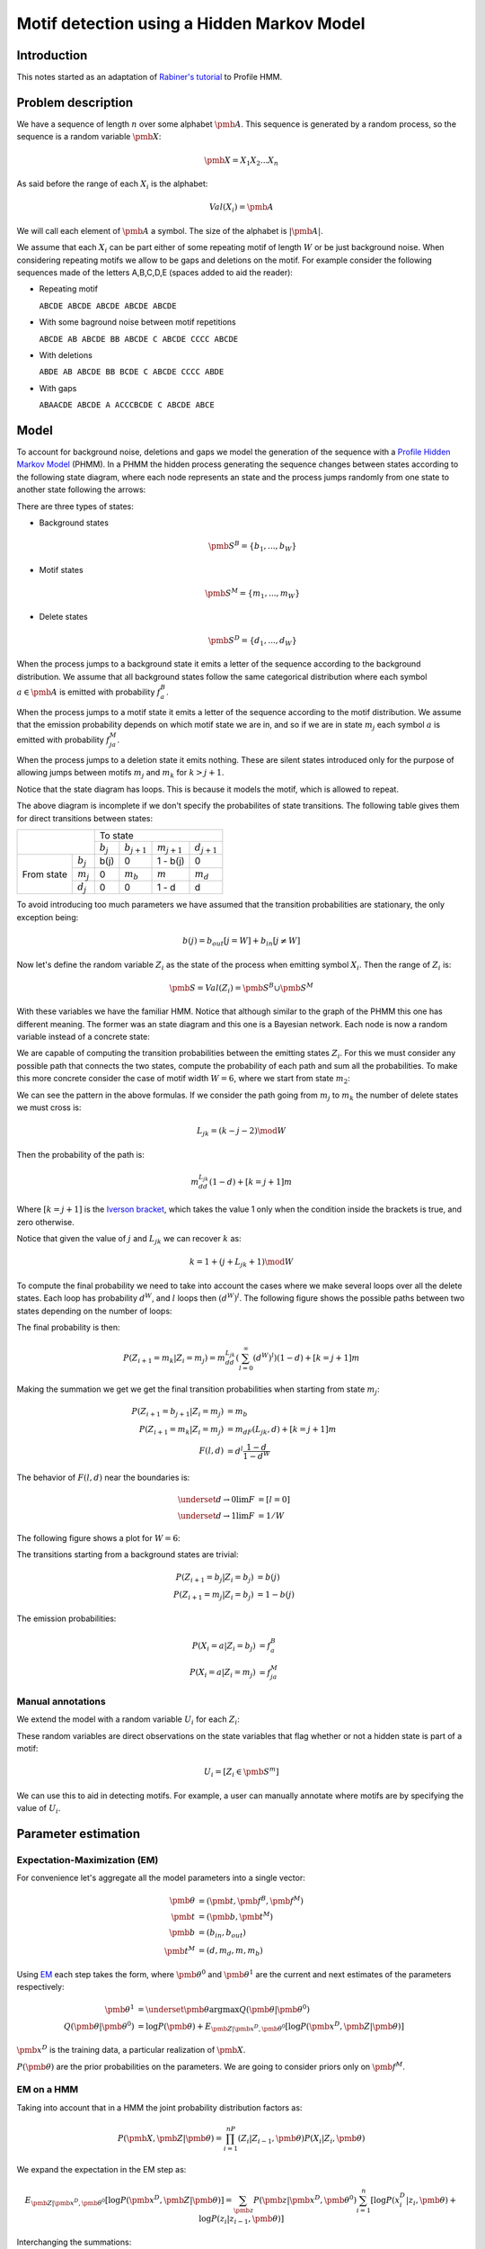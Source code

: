 Motif detection using a Hidden Markov Model
===========================================

Introduction
------------

This notes started as an adaptation of `Rabiner's tutorial
<http://citeseer.ist.psu.edu/viewdoc/summary?doi=10.1.1.131.2084>`_ to
Profile HMM.


Problem description
-------------------
We have a sequence of length :math:`n` over some alphabet
:math:`\pmb{A}`. This sequence is generated by a random process, so the 
sequence is a random variable :math:`\pmb{X}`:

.. math::

   \pmb{X} = X_1X_2...X_n

As said before the range of each :math:`X_i` is the alphabet:

.. math::

   Val(X_i) = \pmb{A}

We will call each element of :math:`\pmb{A}` a symbol. 
The size of the alphabet is :math:`|\pmb{A}|`. 

We assume that each :math:`X_i` can be part either of some repeating
motif of length :math:`W` or be just background noise. When
considering repeating motifs we allow to be gaps and deletions on the
motif. For example consider the following sequences made of the
letters A,B,C,D,E (spaces added to aid the reader):

- Repeating motif 

  ``ABCDE ABCDE ABCDE ABCDE ABCDE``

- With some baground noise between motif repetitions

  ``ABCDE AB ABCDE BB ABCDE C ABCDE CCCC ABCDE``

- With deletions

  ``ABDE AB ABCDE BB BCDE C ABCDE CCCC ABDE``

- With gaps

  ``ABAACDE ABCDE A ACCCBCDE C ABCDE ABCE``


Model
-----

To account for background noise, deletions and gaps we model the
generation of the sequence with a `Profile Hidden Markov Model
<http://bioinformatics.oxfordjournals.org/content/14/9/755.full.pdf+html>`_
(PHMM). In a PHMM the hidden process generating the sequence changes
between states according to the following state diagram, where each node
represents an state and the process jumps randomly from one state to
another state following the arrows:

.. only:: html

   .. figure:: _static/PHMM_1.svg
      :align: center

.. only:: latex

   .. figure:: _static/PHMM_1.pdf
      :align: center

There are three types of states:

- Background states 

  .. math::

     \pmb{S}^B=\left\{b_1,...,b_W\right\}
 
- Motif states 

  .. math:: 

     \pmb{S}^M=\left\{m_1,...,m_W\right\}


- Delete states 

  .. math::

     \pmb{S}^D=\left\{d_1,...,d_W\right\}


When the process jumps to a background state it emits a letter of the
sequence according to the background distribution. We assume that all
background states follow the same categorical distribution where each
symbol :math:`a \in \pmb{A}` is emitted with probability :math:`f^B_a`.

When the process jumps to a motif state it emits a letter of the
sequence according to the motif distribution. We assume that the
emission probability depends on which motif state we are in, and so if
we are in state :math:`m_j` each symbol :math:`a` is emitted with
probability :math:`f^M_{ja}`.

When the process jumps to a deletion state it emits nothing. These are
silent states introduced only for the purpose of allowing jumps
between motifs :math:`m_j` and :math:`m_k` for :math:`k>j+1`.

Notice that the state diagram has loops. This is because it models the motif,
which is allowed to repeat.

The above diagram is incomplete if we don't specify the probabilites of
state transitions. The following table gives them for direct transitions
between states:

+------------+------------+---------------------------------------------------------------+
|                         | To state                                                      |
|                         +------------+----------------+----------------+----------------+
|                         | :math:`b_j`| :math:`b_{j+1}`| :math:`m_{j+1}`| :math:`d_{j+1}`|
+------------+------------+------------+----------------+----------------+----------------+
|            | :math:`b_j`| b(j)       | 0              | 1 - b(j)       | 0              |
|            +------------+------------+----------------+----------------+----------------+
| From state | :math:`m_j`| 0          | :math:`m_b`    | :math:`m`      | :math:`m_d`    |
|            +------------+------------+----------------+----------------+----------------+
|            | :math:`d_j`| 0          | 0              | 1 - d          | d              |
+------------+------------+------------+----------------+----------------+----------------+


To avoid introducing too much parameters we have assumed that the
transition probabilities are stationary, the only exception being:

.. math::

   b(j) = b_{out}[j=W] + b_{in}[j\neq W]

Now let's define the random variable :math:`Z_i` as the state of the
process when emitting symbol :math:`X_i`. Then the range of :math:`Z_i` is:

.. math::

   \pmb{S} = Val(Z_i) = \pmb{S}^B \cup \pmb{S}^M

With these variables we have the familiar HMM. Notice that although
similar to the graph of the PHMM this one has different meaning. The
former was an state diagram and this one is a Bayesian network. Each
node is now a random variable instead of a concrete state:

.. only:: html

   .. figure:: _static/HMM_1.svg
      :align: center
      :figwidth: 60 %

.. only:: latex

   .. figure:: _static/HMM_1.pdf
      :align: center
      :figwidth: 60 %

We are capable of computing the transition probabilities between the
emitting states :math:`Z_i`. For this we must consider any possible path that
connects the two states, compute the probability of each path and sum
all the probabilities. To make this more concrete consider the case of
motif width :math:`W=6`, where we start from state :math:`m_2`:

.. only:: html

   .. figure:: _static/PHMM_2.svg
      :align: center

.. only:: latex

   .. figure:: _static/PHMM_2.pdf
      :align: center

We can see the pattern in the above formulas. If we consider the path going
from :math:`m_j` to :math:`m_k` the number of delete states we must
cross is:

.. math::

   L_{jk} = (k - j - 2) \mod W
   
Then the probability of the path is:

.. math::

   m_dd^{L_{jk}}(1-d) + [k=j+1]m

Where :math:`[k=j+1]` is the `Iverson bracket
<https://en.wikipedia.org/wiki/Iverson_bracket>`_, which takes the
value 1 only when the condition inside the brackets is true, and zero
otherwise.

Notice that given the value of :math:`j` and :math:`L_{jk}` we can
recover :math:`k` as:

.. math::

   k = 1 + (j + L_{jk} + 1) \mod W

To compute the final probability we need to take into account the
cases where we make several loops over all the delete states. Each
loop has probability :math:`d^W`, and :math:`l` loops then
:math:`(d^W)^l`. The following figure shows the possible paths between
two states depending on the number of loops:

.. only:: html

   .. figure:: _static/PHMM_3.svg
      :align: center

.. only:: latex

   .. figure:: _static/PHMM_3.pdf
      :align: center

The final probability is then:

.. math::

   P\left(Z_{i+1}=m_k|Z_i=m_j\right) = m_dd^{L_{jk}}\left(\sum_{l=0}^\infty(d^W)^l\right)(1-d) + [k=j+1]m

Making the summation we get we get the final transition probabilities
when starting from state :math:`m_j`:

.. math::

   P\left(Z_{i+1}=b_{j+1}|Z_i=m_j\right) &= m_b \\
   P\left(Z_{i+1}=m_k|Z_i=m_j\right) &= m_dF(L_{jk}, d) + [k=j+1]m \\
   F(l, d) &= d^l\frac{1 - d}{1 - d^W}

The behavior of :math:`F(l, d)` near the boundaries is:

.. math::

   \underset{d \to 0}{\lim} F &= [l=0] \\
   \underset{d \to 1}{\lim} F &= 1/W

The following figure shows a plot for :math:`W=6`:

.. only:: html

   .. figure:: _static/F_jk.svg
      :align: center

.. only:: latex

   .. figure:: _static/F_jk.pdf
      :align: center

The transitions starting from a background states are trivial:

.. math::

   P\left(Z_{i+1}=b_j|Z_i=b_j\right) &= b(j) \\
   P\left(Z_{i+1}=m_j|Z_i=b_j\right) &= 1 - b(j)

The emission probabilities:

.. math::

   P\left(X_i=a|Z_i=b_j\right) &= f^B_a \\
   P\left(X_i=a|Z_i=m_j\right) &= f^M_{ja}


Manual annotations
~~~~~~~~~~~~~~~~~~
We extend the model with a random variable :math:`U_i` for each :math:`Z_i`:

.. only:: html

   .. figure:: _static/HMM_2.svg
      :align: center
      :figwidth: 60 %

.. only:: latex

   .. figure:: _static/HMM_2.pdf
      :align: center
      :figwidth: 60 %

These random variables are direct observations on the state variables that flag
whether or not a hidden state is part of a motif:

.. math::

   U_i = [Z_i \in \pmb{S}^m]

We can use this to aid in detecting motifs. For example, a user can manually 
annotate where motifs are by specifying the value of :math:`U_i`.

Parameter estimation
--------------------

Expectation-Maximization (EM)
~~~~~~~~~~~~~~~~~~~~~~~~~~~~~

For convenience let's aggregate all the model parameters into a single
vector:

.. math::

   \pmb{\theta} &= \left(\pmb{t}, \pmb{f}^B, \pmb{f}^M\right) \\
   \pmb{t} &= \left(\pmb{b}, \pmb{t}^M\right) \\
   \pmb{b} &= (b_{in}, b_{out}) \\
   \pmb{t}^M &= \left(d, m_d, m, m_b\right)

Using `EM
<https://en.wikipedia.org/wiki/Expectation%E2%80%93maximization_algorithm>`_
each step takes the form, where :math:`\pmb{\theta}^0`
and :math:`\pmb{\theta}^1` are the current and next estimates of the
parameters respectively:

.. math::

   \pmb{\theta}^1 &= \underset{\pmb{\theta}}{\arg\max}
   Q(\pmb{\theta}|\pmb{\theta}^0) \\
   Q(\pmb{\theta}|\pmb{\theta}^0) &= \log P(\pmb{\theta}) +
   E_{\pmb{Z}|\pmb{x}^D,\pmb{\theta}^0}\left[\log P(\pmb{x}^D,\pmb{Z}|\pmb{\theta})\right]

:math:`\pmb{x}^D` is the training data, a particular realization of :math:`\pmb{X}`.

:math:`P(\pmb{\theta})` are the prior probabilities on the
parameters. We are going to consider priors only on :math:`\pmb{f}^M`.

EM on a HMM
~~~~~~~~~~~

Taking into account that in a HMM the joint probability distribution
factors as:

.. math::

   P(\pmb{X}, \pmb{Z}|\pmb{\theta}) = \prod_{i=1}^nP(Z_i|Z_{i-1}, \pmb{\theta})P(X_i|Z_i,
   \pmb{\theta})


We expand the expectation in the EM step as:

.. math::

   E_{\pmb{Z}|\pmb{x}^D,\pmb{\theta}^0}\left[\log P(\pmb{x}^D,\pmb{Z}|\pmb{\theta})\right] = 
   \sum_{\pmb{z}}P(\pmb{z}|\pmb{x}^D,\pmb{\theta}^0)\sum_{i=1}^n
   \left[\log P(x^D_i|z_i, \pmb{\theta}) + \log P(z_i|z_{i-1}, \pmb{\theta})\right]

Interchanging the summations:

.. math::

   E_{\pmb{Z}|\pmb{x}^D,\pmb{\theta}^0}\left[\log P(\pmb{x}^D,\pmb{Z}|\pmb{\theta})\right] = 
   \sum_{i=1}^n\sum_{\pmb{z}}P(\pmb{z}|X,\pmb{\theta}^0)
   \left[\log P(x^D_i|z_i, \pmb{\theta}) + \log P(z_i|z_{i-1}, \pmb{\theta})\right]

Defining the set :math:`\pmb{C}_i=\left\{Z_{i-1}, Z_i\right\}` we can always do:

.. math::

   P(\pmb{Z}|\pmb{x}^D,\pmb{\theta}^0) = P(\pmb{Z} - \pmb{C}_i|\pmb{C}_i, \pmb{x}^D, \pmb{\theta}^0)P(\pmb{C}_i|\pmb{x}^D,\pmb{\theta}^0)

Now the summation over :math:`\pmb{Z}` can be decomposed as:

.. math::

   E_{\pmb{Z}|\pmb{x}^D,\pmb{\theta}^0}\left[\log P(\pmb{x}^D,\pmb{Z}|\pmb{\theta})\right] = 
   \sum_{i=1}^n\left(\sum_{\pmb{z} - \pmb{c}_i}P(\pmb{z} - \pmb{c}_i|\pmb{x}^D,\pmb{\theta}^0)\right)
   \sum_{\pmb{c}_i}P(\pmb{c_i}|\pmb{x}^D, \pmb{\theta}^0)\left[\log P(x^D_i|z_i, \pmb{\theta}) + \log P(z_i|z_{i-1}, \pmb{\theta})\right]

Of course:

.. math::

   \sum_{\pmb{z} - \pmb{c}_i}P(\pmb{z} -
   \pmb{c}_i|\pmb{x}^D,\pmb{\theta}^0) = 1

And so we finally get:

.. math::

   E_{\pmb{Z}|\pmb{x}^D,\pmb{\theta}^0}\left[\log P(\pmb{x}^D,\pmb{Z}|\pmb{\theta})\right] = 
   \sum_{i=1}^n
   \sum_{z_{i-1},z_i}P(z_{i-1},z_i|\pmb{x}^D, \pmb{\theta}^0)\left[\log P(x^D_i|z_i, \pmb{\theta}) + \log P(z_i|z_{i-1}, \pmb{\theta})\right]

Computing :math:`P(Z_{i-1}, Z_i|\pmb{X},\pmb{\theta})`
~~~~~~~~~~~~~~~~~~~~~~~~~~~~~~~~~~~~~~~~~~~~~~~~~~~~~~

To unclutter a little let's call:

.. math::

   \xi_i(s_1, s_2) &= P(Z_{i-1}=s_1, Z_i=s_2|\pmb{x}^D, \pmb{\theta}^0) \\
   \gamma_i(s) &= P(Z_i=s|\pmb{x}^D, \pmb{\theta}^0)

Notice that:

.. math::

   \gamma_i(s) = \sum_{s_1} \xi_i(s_1, s)

And so we just need to compute :math:`\xi_i`. To compute it we first
apply Bayes theorem:

.. math::

   P(Z_{i-1}, Z_i|\pmb{X},\pmb{\theta}^0) =
   \frac{P(\pmb{X}|Z_{i-1},Z_i,\pmb{\theta}^0)P(Z_{i-1}, Z_i|\pmb{\theta}^0)}{P(\pmb{X}|\pmb{\theta}^0)}

Now, thanks to the Markov structure of the probabilities we can factor
things:

.. math::

   P(\pmb{X}|Z_{i-1},Z_i,\pmb{\theta}^0) &=
   P(X_1...X_{i-1}|Z_{i-1},\pmb{\theta}^0)P(X_i...X_n|Z_i,\pmb{\theta}^0)
   \\
   P(Z_{i-1},Z_i|\pmb{\theta}^0) &= P(Z_{i-1}|\pmb{\theta}^0)P(Z_i|Z_{i-1},\pmb{\theta}^0)
   
Renaming things a bit again:

.. math::

   \alpha_i(s) &= P(X_1...X_i,Z_i=s|\pmb{\theta}^0) \\
   \beta_i(s) &= P(X_i...X_n|Z_i=s,\pmb{\theta}^0)

We get that:

.. math::

   \tilde{\xi}_i(s_1, s_2) &=
   \alpha_{i-1}(s_1)\beta_i(s_2)P(Z_i=s_2|Z_{i-1}=s_1,\pmb{\theta}^0)
   \\
   \xi_i(s_1, s_2) &= \frac{\tilde{\xi}_i(s_1, s_2)}{\sum_{s_1,s_2}\tilde{\xi}_i(s_1, s_2)}

We compute the first values of :math:`\alpha` to see the pattern:

.. only:: html

   .. figure:: _static/forward.svg
      :align: center
      :figwidth: 60 %

.. only:: latex

   .. figure:: _static/forward.pdf
      :align: center
      :figwidth: 60 %

In general:

.. math::

   \alpha_1(s) &= P(Z_1=s)P(X_1|Z_1=s) \\
   \alpha_i(s_2) &=
   \left[\sum_{s_1}\alpha_{i-1}(s_1)P(Z_i=s_2|Z_{i-1}=s_1)\right]P(X_i|Z_i=s_2)


Following the same process but starting from the end of the HMM we
get:

.. math::

   \beta_n(s) &= P(X_n|Z_n=s) \\
   \beta_{i-1}(s_1) &= 
   \left[\sum_{s_2}\beta_i(s_2)P(Z_i=s_2|Z_{i-1}=s_1)\right]P(X_{i-1}|Z_{i-1}=s_1)
   

We can take into account in this step any information the user has provided about the
states. If we know that:

.. math::
   U_i = 0 &\implies \underset{s \in \pmb{S}^M}{\alpha (s)} = 0 \\
   U_i = 1 &\implies \underset{s \in \pmb{S}^B}{\alpha (s)} = 0 

And of course renormalize:

.. math::
   \alpha(s) = \frac{\alpha(s)}{\sum_s \alpha(s)}

And also we do the same with :math:`\beta`.

Re-estimation equations
~~~~~~~~~~~~~~~~~~~~~~~

We now separate the expectation in two independent parts:

.. math::

   E_{\pmb{Z}|\pmb{x}^D,\pmb{\theta}^0}\left[\log P(\pmb{x}^D,\pmb{Z}|\pmb{\theta})\right] &= 
   E^1(\pmb{f}^M, \pmb{f}^B) + E^2(\pmb{t}) \\
   E^1(\pmb{f}^M, \pmb{f}^B) &= \sum_{i=1}^n \sum_{s \in \pmb{S}}\gamma_i(s)\log P(x^D_i|s, \pmb{f}^M, \pmb{f}^B) \\
   E^2(\pmb{t}) &= \sum_{i=1}^n \sum_{s_1,s_2 \in \pmb{S}}\xi_i(s_1,s_2)\log P(s_2|s_1, \pmb{t})

We can continue splitting into independent parts:

.. math::

   E^1(\pmb{f}^M, \pmb{f}^B) &= E^{1B}(\pmb{f}^B) + E^{1M}(\pmb{f}^M) \\
   E^{1B}(\pmb{f}^B) &= \sum_{i=1}^n \sum_{s \in \pmb{S}^B}\gamma_i(s)\log P(x^D_i|s, \pmb{f}^B) \\
   E^{1M}(\pmb{f}^M) &= \sum_{i=1}^n \sum_{s \in \pmb{S}^M}\gamma_i(s)\log P(x^D_i|s, \pmb{f}^M)

And also:

.. math::

   E^2(\pmb{t}) &= E^{2B}(b) + E^{2M}(\pmb{t}^M) \\
   E^{2B}(\pmb{b}) &= \sum_{i=1}^n\sum_{s_1 \in \pmb{S}^B}\sum_{s_2 \in \pmb{S}}\xi_i(s_1,s_2)\log P(s_2|s_1, \pmb{b}) \\
   E^{2M}(\pmb{t}^M) &= \sum_{i=1}^n\sum_{s_1 \in \pmb{S}^M}\sum_{s_2 \in \pmb{S}}\xi_i(s_1,s_2)\log P(s_2|s_1, \pmb{t}^M)

 
We have now 4 independent maximization problems:

.. math::

   \left(\pmb{f}^B\right)^1 &= \underset{\pmb{f}^B}{\arg \max}E^{1B}\\
   \left(\pmb{f}^M\right)^1& = \underset{\pmb{f}^M}{\arg \max}\left\{\log P(\pmb{f}^M) + E^{1M}\right\} \\
   \pmb{b}^1 &= \underset{\pmb{b}}{\arg \max} E^{2B} \\
   \left(\pmb{t}^M\right)^1 &= \underset{\pmb{t}^M}{\arg \max} E^{2M}
   

Estimation of :math:`\pmb{f}^B`
~~~~~~~~~~~~~~~~~~~~~~~~~~~~~~~

We need to solve:

.. math::

   \left(\pmb{f}^B\right)^1 = \underset{\pmb{f}^B}{\arg \max}E^{1B}

With the constraint:

.. math::

   g_B &= \sum_{a \in \pmb{A}} f^B_a - 1 = 0 

We will enforce the constraints using `Lagrange multipliers
<https://en.wikipedia.org/wiki/Lagrange_multiplier>`_, and taking derivatives:

.. math::

   \frac{\partial}{\partial \pmb{f}^B,\lambda_B}\left\{E^{1B} - \lambda_Bg_B\right\} = 0

From this we get the closed form solution:

.. math::

   \tilde{f}^B_a &= \sum_{i=1}^n[x_i^D=a]\sum_{j=1}^W \gamma_i(b_j)  \\
   f^B_a &= \frac{\tilde{f}^B_a}{\sum_{a \in \pmb{A}}\tilde{f}^B_a}

Estimation of :math:`\pmb{f}^M`
~~~~~~~~~~~~~~~~~~~~~~~~~~~~~~~

We need to solve:

.. math::

   \left(\pmb{f}^M\right)^1& = \underset{\pmb{f}^M}{\arg \max}\left\{\log P(\pmb{f}^M) + E^{1M}\right\} 

With the constraint:

.. math::

   g_j &= \sum_{a \in \pmb{A}} f^M_{ja} - 1 = 0 

We will enforce the constraints using `Lagrange multipliers
<https://en.wikipedia.org/wiki/Lagrange_multiplier>`_, and taking derivatives:

.. math::

   \frac{\partial}{\partial \pmb{f}^M,\lambda_j}\left\{\log P(\pmb{f}^M) + E^{1M} - \lambda_jg_j\right\} = 0

If we use `Dirichlet distribution
<https://en.wikipedia.org/wiki/Dirichlet_distribution>`_ over the
symbols of each :math:`\pmb{f}^M_j`. The log-probability of the prior is
then:

.. math::

   \log P(\pmb{f}^M_j|\pmb{\varepsilon}) = -\log B(\pmb{\varepsilon}) + \sum_{s \in \pmb{A}}(\varepsilon_s - 1)\log
   \pmb{f}^M_j

And the derivative:

.. math::
   
   \frac{\partial}{\partial f^M_{ja}}\log P(\pmb{f}^M_j|\pmb{\varepsilon}) =
   \frac{\varepsilon_a - 1}{f^M_{ja}}

From this we get the closed form solution:

.. math::

   \tilde{f}^M_{ja} &= \sum_{i=1}^n[x_i^D=a]\gamma_i(m_j) \\
   f^M_{ja} &=
   \frac{ \varepsilon_a - 1 + \tilde{f}^M_{ja}}{\varepsilon_0 - 1 +
   \sum_{a \in \pmb{A}}\tilde{f}^M_{ja}}

Where :math:`\varepsilon_0` is called the concentration parameter and it's:

.. math::

   \varepsilon_0 = \sum_{a \in \pmb{A}}\varepsilon_a


Estimation of :math:`b`
~~~~~~~~~~~~~~~~~~~~~~~

We need to solve:

.. math::

   \pmb{b}^1 = \underset{\pmb{b}}{\arg \max} E^{2B}

Taking derivatives we get:

.. math::

   b_{in}^1 &= \frac{\sum_{i=1}^n\sum_{j=2}^W \xi_i(b_j, b_j)}{
   \sum_{i=1}^n\sum_{j=2}^W \xi_i(b_j, b_j) + 
   \sum_{i=1}^n\sum_{j=2}^W \xi_i(b_j, m_j)} \\
   b_{out}^1 &= \frac{\sum_{i=1}^n\xi_i(b_1, b_1)}{
   \sum_{i=1}^n \xi_i(b_1, b_1) + 
   \sum_{i=1}^n \xi_i(b_1, m_1)}

Estimation of :math:`\pmb{t}^M`
~~~~~~~~~~~~~~~~~~~~~~~~~~~~~~~

We need to solve:

.. math::

   \left(\pmb{t}^M\right)^1 &= \underset{\pmb{t}^M}{\arg \max} E^{2M}

Subject to the constraint:

.. math::

   g_m = m_b + m + m_d - 1 = 0

Trying to solve the above problem using Lagrange multipliers gives as
a result a set of highly non-linear equations in :math:`d`, and since
the rest of the parameters are coupled to :math:`d` either directly or
trough the constraint it is not possible to find a closed form
solution. Because of this we throw away the Lagrange multipliers and
solve the maximization problem numerically.

Let's recap the shape of our problem:

.. math::

   E^{2M}(\pmb{t}^M) &= \sum_{i=1}^n\sum_{s_1 \in \pmb{S}^M}\sum_{s_2
   \in \pmb{S}}\xi_i(s_1,s_2)\log P(s_2|s_1, \pmb{t}^M) \\

.. math::

   P\left(Z_i=b_{j+1}|Z_{i-1}=m_j\right) &= m_b \\
   P\left(Z_i=m_k|Z_{i-1}=m_j\right) &= m_dF(L_{jk}, d) + [k=j+1]m \\
   F(l, d) &= d^l\frac{1 - d}{1 - d^W} \\
   L_{jk} &= (k - j - 2) \mod W \\
   K_{jl} &= 1 + \left[(j + l + 1) \mod W\right]

We rewrite the summation as:

.. math::

   E^{2M}(\pmb{t}^M) &=  \sum_{i=1}^n\sum_{j=1}^W
       \left\{
          \xi_i(m_j, b_{j+1})\log P(b_{j+1}|m_j, \pmb{t}^M) +
          \sum_{l=0}^{W-1}\xi_i(m_j,m_{K_{jl}})\log P(m_{K_{jl}}|m_j,
          \pmb{t}^M)
       \right\} \\
                     &= \sum_{i=1}^n\sum_{j=1}^W
       \left\{
          \xi_i(m_j, b_{j+1})\log m_b +
          \sum_{l=0}^{W-1}\xi_i(m_j,m_{K_{jl}})
          \log \left[m_dF(l, d) + [l=W-1]m \right]
       \right\} \\
                     &= \left(\sum_{i=1}^n\sum_{j=1}^W \xi_i(m_j, b_{j+1})\right)\log m_b  + \\
                     & \quad
		     \sum_{l=0}^{W-1}\left(\sum_{i=1}^n\sum_{j=1}^W\xi_i(m_j,
		     m_{K_{jl}})\right)\log \left[m_d F(l,d) +
		     [l=W-1]m\right]

Since we are going to solve the problem numerically it is possible
that we reach a local maximum. As long as we improve the starting
point it is enough.


Time Complexity
---------------

The time complexity of the parameter estimation problem is dominated
by the estimation of :math:`\xi`. We have a triple loop of this form:

.. code-block:: python

    for i in range(n):
        for s in range(2*W):
	    for t in range(2*W):
	        xi[s, t, i] = alpha[s, i - 1]*beta[t, i]*pT[s, t]


In the above code the math symbols have been rewriten as numpy arrays:

+----------------------------+--------------------+
| Math                       | Python             |
+============================+====================+
| :math:`\xi_i(s, t)`        | ``xi[s, t, i]``    |
+----------------------------+--------------------+
| :math:`\alpha_i(s)`        | ``alpha[s, i]``    |
+----------------------------+--------------------+
| :math:`\beta_i(s)`         | ``beta[s, i]``     |
+----------------------------+--------------------+
| :math:`P(Z_{i+1}=t|Z_i=s)` | ``pT[s, t]``       |
+----------------------------+--------------------+


Time complexity is therefore :math:`O(nW^2)`. We can speed up the
above triple loop by noticing that a lot of entries in the ``pT``
matrix are zeros:

.. only:: html

   .. figure:: _static/transition_matrix_1.svg
      :align: center
      :figwidth: 60 %

.. only:: latex

   .. figure:: _static/transition_matrix_1.pdf
      :align: center
      :figwidth: 60 %

Taking only the non-zero entries into account we could move complexity
from :math:`4nW^2` to :math:`nW(W+3)`, which would divide time
almost by a factor of 4.

The reason that the lower right part of the matrix, that is the
transition probabilities between motif states, is full is that the
possibility of deleting states of the motif means that we can jump
from any motif state to any other motif state. If on the other hand we
didn't allow deletions the state transition diagram would look as:

.. only:: html

   .. figure:: _static/PHMM_4.svg
      :align: center

.. only:: latex

   .. figure:: _static/PHMM_4.pdf
      :align: center

Transition probabilities from the background states would remain
unchanged and transition probabilities from the motif states would simply be:

.. math::

   P\left(Z_{i+1}=b_{j+1}|Z_i=m_j\right) &= m_b \\
   P\left(Z_{i+1}=m_{j+1}|Z_i=m_j\right) &= m

Now the matrix of transition probabilities has the following non-zero
entries:

.. only:: html

   .. figure:: _static/transition_matrix_2.svg
      :align: center
      :figwidth: 60 %

.. only:: latex

   .. figure:: _static/transition_matrix_2.pdf
      :align: center
      :figwidth: 60 %

And time complexity is just :math:`4nW`. This simplified model is
actually a very good approximation of the more complex one. The
following plot shows how the values of the full model are distributed
inside the transition matrix for typical parameters:


.. only:: html

   .. figure:: _static/transition_matrix_3.svg
      :align: center
      :figwidth: 60 %

.. only:: latex

   .. figure:: _static/transition_matrix_3.pdf
      :align: center
      :figwidth: 60 %

To see how fast probabilities decay away from the diagonal consider
the following plot showing the values around state 60 (motif state
20):

.. only:: html

   .. figure:: _static/transition_matrix_4.svg
      :align: center

.. only:: latex

   .. figure:: _static/transition_matrix_4.pdf
      :align: center
